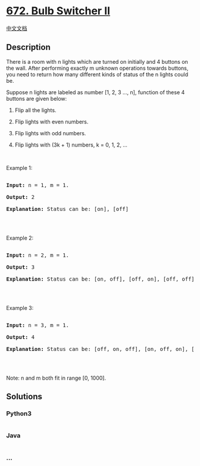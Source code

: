 * [[https://leetcode.com/problems/bulb-switcher-ii][672. Bulb Switcher
II]]
  :PROPERTIES:
  :CUSTOM_ID: bulb-switcher-ii
  :END:
[[./solution/0600-0699/0672.Bulb Switcher II/README.org][中文文档]]

** Description
   :PROPERTIES:
   :CUSTOM_ID: description
   :END:

#+begin_html
  <p>
#+end_html

There is a room with n lights which are turned on initially and 4
buttons on the wall. After performing exactly m unknown operations
towards buttons, you need to return how many different kinds of status
of the n lights could be.

#+begin_html
  </p>
#+end_html

#+begin_html
  <p>
#+end_html

Suppose n lights are labeled as number [1, 2, 3 ..., n], function of
these 4 buttons are given below:

#+begin_html
  </p>
#+end_html

#+begin_html
  <ol>
#+end_html

#+begin_html
  <li>
#+end_html

Flip all the lights.

#+begin_html
  </li>
#+end_html

#+begin_html
  <li>
#+end_html

Flip lights with even numbers.

#+begin_html
  </li>
#+end_html

#+begin_html
  <li>
#+end_html

Flip lights with odd numbers.

#+begin_html
  </li>
#+end_html

#+begin_html
  <li>
#+end_html

Flip lights with (3k + 1) numbers, k = 0, 1, 2, ...

#+begin_html
  </li>
#+end_html

#+begin_html
  </ol>
#+end_html

#+begin_html
  <p>
#+end_html

 

#+begin_html
  </p>
#+end_html

#+begin_html
  <p>
#+end_html

Example 1:

#+begin_html
  </p>
#+end_html

#+begin_html
  <pre>

  <b>Input:</b> n = 1, m = 1.

  <b>Output:</b> 2

  <b>Explanation:</b> Status can be: [on], [off]

  </pre>
#+end_html

#+begin_html
  <p>
#+end_html

 

#+begin_html
  </p>
#+end_html

#+begin_html
  <p>
#+end_html

Example 2:

#+begin_html
  </p>
#+end_html

#+begin_html
  <pre>

  <b>Input:</b> n = 2, m = 1.

  <b>Output:</b> 3

  <b>Explanation:</b> Status can be: [on, off], [off, on], [off, off]

  </pre>
#+end_html

#+begin_html
  <p>
#+end_html

 

#+begin_html
  </p>
#+end_html

#+begin_html
  <p>
#+end_html

Example 3:

#+begin_html
  </p>
#+end_html

#+begin_html
  <pre>

  <b>Input:</b> n = 3, m = 1.

  <b>Output:</b> 4

  <b>Explanation:</b> Status can be: [off, on, off], [on, off, on], [off, off, off], [off, on, on].

  </pre>
#+end_html

#+begin_html
  <p>
#+end_html

 

#+begin_html
  </p>
#+end_html

#+begin_html
  <p>
#+end_html

Note: n and m both fit in range [0, 1000].

#+begin_html
  </p>
#+end_html

** Solutions
   :PROPERTIES:
   :CUSTOM_ID: solutions
   :END:

#+begin_html
  <!-- tabs:start -->
#+end_html

*** *Python3*
    :PROPERTIES:
    :CUSTOM_ID: python3
    :END:
#+begin_src python
#+end_src

*** *Java*
    :PROPERTIES:
    :CUSTOM_ID: java
    :END:
#+begin_src java
#+end_src

*** *...*
    :PROPERTIES:
    :CUSTOM_ID: section
    :END:
#+begin_example
#+end_example

#+begin_html
  <!-- tabs:end -->
#+end_html
